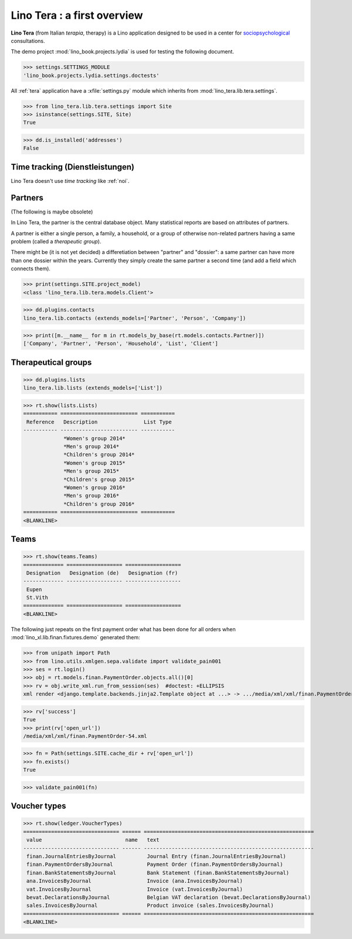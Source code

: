 .. _tera.specs:
.. _presto.specs.psico:

=============================
Lino Tera : a first overview
=============================

.. to run only this test:

    $ python setup.py test -s tests.SpecsTests.test_tera
    
    doctest init

    >>> from lino import startup
    >>> startup('lino_book.projects.lydia.settings.doctests')
    >>> from lino.api.doctest import *

**Lino Tera** (from Italian *terapia*, therapy) is a Lino application
designed to be used in a center for `sociopsychological
<https://en.wikipedia.org/wiki/Social_psychology>`_ consultations.

The demo project :mod:`lino_book.projects.lydia` is used for testing
the following document.

>>> settings.SETTINGS_MODULE
'lino_book.projects.lydia.settings.doctests'


All :ref:`tera` application have a :xfile:`settings.py` module which
inherits from :mod:`lino_tera.lib.tera.settings`.

>>> from lino_tera.lib.tera.settings import Site
>>> isinstance(settings.SITE, Site)
True

>>> dd.is_installed('addresses')
False


Time tracking (Dienstleistungen)
================================

Lino Tera doesn't use *time tracking* like :ref:`noi`.


Partners
========

(The following is maybe obsolete)

In Lino Tera, the partner is the central database object.  Many
statistical reports are based on attributes of partners.

A partner is either a single person, a family, a household, or a group
of otherwise non-related partners having a same problem (called a
*therapeutic group*).

There might be (it is not yet decided) a differetiation between
"partner" and "dossier": a same partner can have more than one dossier
within the years. Currently they simply create the same partner a
second time (and add a field which connects them).

>>> print(settings.SITE.project_model)
<class 'lino_tera.lib.tera.models.Client'>

>>> dd.plugins.contacts
lino_tera.lib.contacts (extends_models=['Partner', 'Person', 'Company'])

>>> print([m.__name__ for m in rt.models_by_base(rt.models.contacts.Partner)])
['Company', 'Partner', 'Person', 'Household', 'List', 'Client']


Therapeutical groups
====================

>>> dd.plugins.lists
lino_tera.lib.lists (extends_models=['List'])

>>> rt.show(lists.Lists)
=========== ========================= ===========
 Reference   Description               List Type
----------- ------------------------- -----------
             *Women's group 2014*
             *Men's group 2014*
             *Children's group 2014*
             *Women's group 2015*
             *Men's group 2015*
             *Children's group 2015*
             *Women's group 2016*
             *Men's group 2016*
             *Children's group 2016*
=========== ========================= ===========
<BLANKLINE>


.. _presto.specs.teams:

Teams
=====

>>> rt.show(teams.Teams)
============= ================== ==================
 Designation   Designation (de)   Designation (fr)
------------- ------------------ ------------------
 Eupen
 St.Vith
============= ================== ==================
<BLANKLINE>


The following just repeats on the first payment order what has been
done for all orders when :mod:`lino_xl.lib.finan.fixtures.demo`
generated them:

>>> from unipath import Path
>>> from lino.utils.xmlgen.sepa.validate import validate_pain001
>>> ses = rt.login()
>>> obj = rt.models.finan.PaymentOrder.objects.all()[0]
>>> rv = obj.write_xml.run_from_session(ses)  #doctest: +ELLIPSIS
xml render <django.template.backends.jinja2.Template object at ...> -> .../media/xml/xml/finan.PaymentOrder-54.xml ('en', {})

>>> rv['success']
True
>>> print(rv['open_url'])
/media/xml/xml/finan.PaymentOrder-54.xml

>>> fn = Path(settings.SITE.cache_dir + rv['open_url'])
>>> fn.exists()
True

>>> validate_pain001(fn)


Voucher types
=============

>>> rt.show(ledger.VoucherTypes)
=============================== ====== =======================================================
 value                           name   text
------------------------------- ------ -------------------------------------------------------
 finan.JournalEntriesByJournal          Journal Entry (finan.JournalEntriesByJournal)
 finan.PaymentOrdersByJournal           Payment Order (finan.PaymentOrdersByJournal)
 finan.BankStatementsByJournal          Bank Statement (finan.BankStatementsByJournal)
 ana.InvoicesByJournal                  Invoice (ana.InvoicesByJournal)
 vat.InvoicesByJournal                  Invoice (vat.InvoicesByJournal)
 bevat.DeclarationsByJournal            Belgian VAT declaration (bevat.DeclarationsByJournal)
 sales.InvoicesByJournal                Product invoice (sales.InvoicesByJournal)
=============================== ====== =======================================================
<BLANKLINE>
